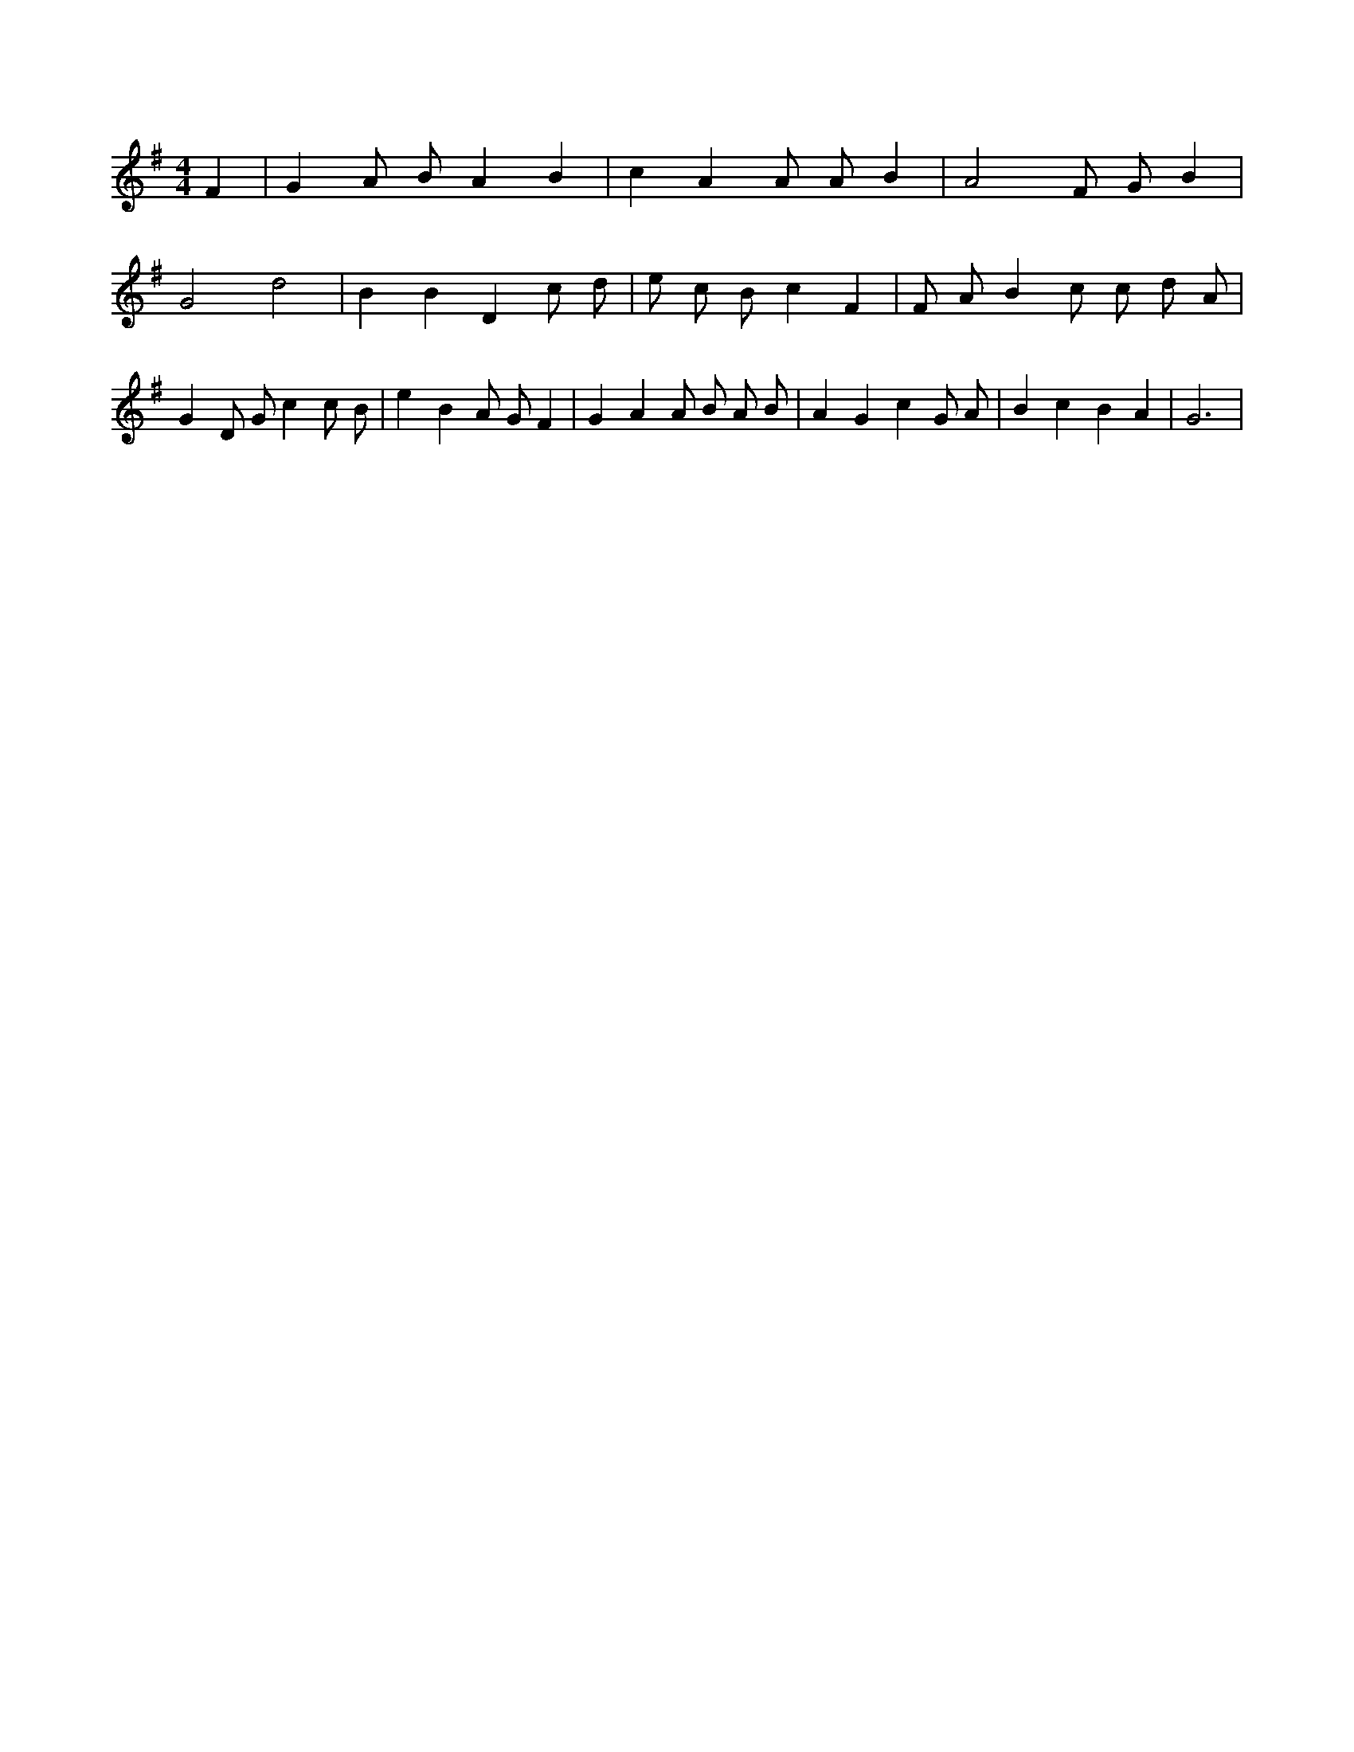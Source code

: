 X:715
L:1/4
M:4/4
K:GMaj
F | G A/2 B/2 A B | c A A/2 A/2 B | A2 F/2 G/2 B | G2 d2 | B B D c/2 d/2 | e/2 c/2 /2 B/2 c F | F/2 A/2 B c/2 c/2 d/2 A/2 | G D/2 G/2 c c/2 B/2 | e B A/2 G/2 F | G A A/2 B/2 A/2 B/2 | A G c G/2 A/2 | B c B A | G3 |
